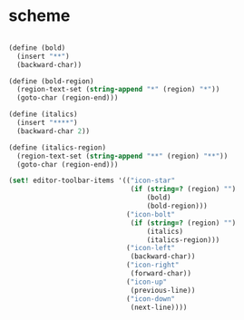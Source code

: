 * scheme
#+begin_src scheme

    (define (bold)
      (insert "**")
      (backward-char))

    (define (bold-region)
      (region-text-set (string-append "*" (region) "*"))
      (goto-char (region-end)))

    (define (italics)
      (insert "****")
      (backward-char 2))

    (define (italics-region)
      (region-text-set (string-append "**" (region) "**"))
      (goto-char (region-end)))

    (set! editor-toolbar-items '(("icon-star"
                                  (if (string=? (region) "")
                                      (bold)
                                      (bold-region)))
                                 ("icon-bolt"
                                  (if (string=? (region) "")
                                      (italics)
                                      (italics-region)))
                                 ("icon-left"
                                  (backward-char))
                                 ("icon-right"
                                  (forward-char))
                                 ("icon-up"
                                  (previous-line))
                                 ("icon-down"
                                  (next-line))))

#+end_src
